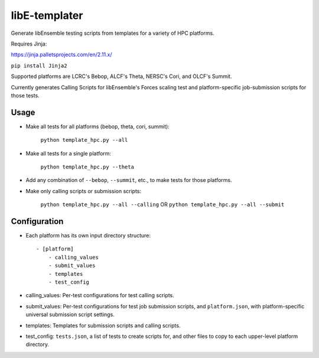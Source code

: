 libE-templater
==============

Generate libEnsemble testing scripts from templates for a variety of HPC platforms.

Requires Jinja:

https://jinja.palletsprojects.com/en/2.11.x/

``pip install Jinja2``

Supported platforms are LCRC's Bebop, ALCF's Theta, NERSC's Cori, and
OLCF's Summit.

Currently generates Calling Scripts for libEnsemble's Forces scaling test and platform-specific job-submission scripts for those tests.

Usage
-----

- Make all tests for all platforms (bebop, theta, cori, summit):

    ``python template_hpc.py --all``

- Make all tests for a single platform:

    ``python template_hpc.py --theta``

- Add any combination of ``--bebop``, ``--summit``, etc., to make tests for those platforms.

- Make only calling scripts or submission scripts:

    ``python template_hpc.py --all --calling`` OR ``python template_hpc.py --all --submit``

Configuration
-------------

- Each platform has its own input directory structure::

    - [platform]
        - calling_values
        - submit_values
        - templates
        - test_config

- calling_values: Per-test configurations for test calling scripts.

- submit_values: Per-test configurations for test job submission scripts, and ``platform.json``, with platform-specific universal submission script settings.

- templates: Templates for submission scripts and calling scripts.

- test_config: ``tests.json``, a list of tests to create scripts for, and other files to copy to each upper-level platform directory.
